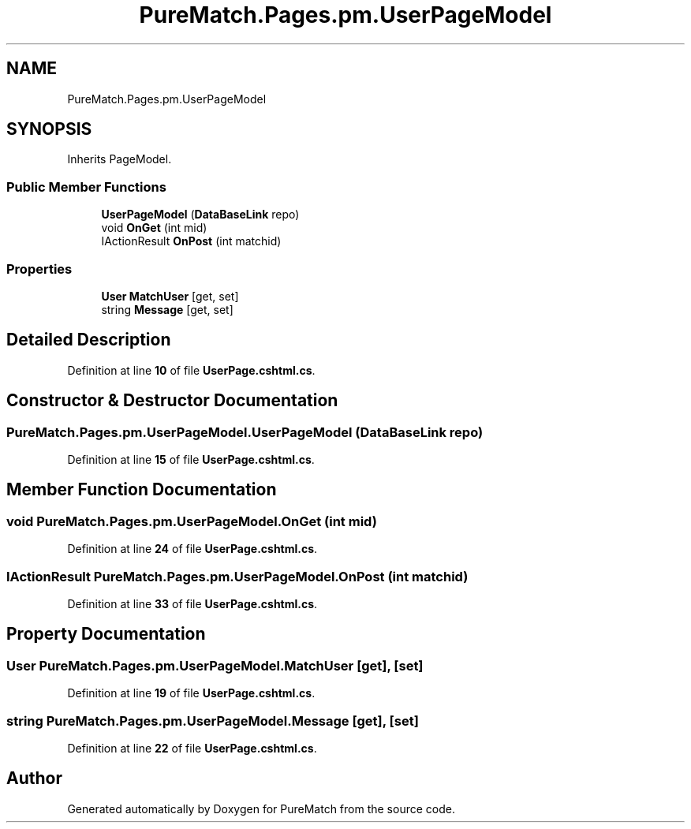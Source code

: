 .TH "PureMatch.Pages.pm.UserPageModel" 3 "PureMatch" \" -*- nroff -*-
.ad l
.nh
.SH NAME
PureMatch.Pages.pm.UserPageModel
.SH SYNOPSIS
.br
.PP
.PP
Inherits PageModel\&.
.SS "Public Member Functions"

.in +1c
.ti -1c
.RI "\fBUserPageModel\fP (\fBDataBaseLink\fP repo)"
.br
.ti -1c
.RI "void \fBOnGet\fP (int mid)"
.br
.ti -1c
.RI "IActionResult \fBOnPost\fP (int matchid)"
.br
.in -1c
.SS "Properties"

.in +1c
.ti -1c
.RI "\fBUser\fP \fBMatchUser\fP\fR [get, set]\fP"
.br
.ti -1c
.RI "string \fBMessage\fP\fR [get, set]\fP"
.br
.in -1c
.SH "Detailed Description"
.PP 
Definition at line \fB10\fP of file \fBUserPage\&.cshtml\&.cs\fP\&.
.SH "Constructor & Destructor Documentation"
.PP 
.SS "PureMatch\&.Pages\&.pm\&.UserPageModel\&.UserPageModel (\fBDataBaseLink\fP repo)"

.PP
Definition at line \fB15\fP of file \fBUserPage\&.cshtml\&.cs\fP\&.
.SH "Member Function Documentation"
.PP 
.SS "void PureMatch\&.Pages\&.pm\&.UserPageModel\&.OnGet (int mid)"

.PP
Definition at line \fB24\fP of file \fBUserPage\&.cshtml\&.cs\fP\&.
.SS "IActionResult PureMatch\&.Pages\&.pm\&.UserPageModel\&.OnPost (int matchid)"

.PP
Definition at line \fB33\fP of file \fBUserPage\&.cshtml\&.cs\fP\&.
.SH "Property Documentation"
.PP 
.SS "\fBUser\fP PureMatch\&.Pages\&.pm\&.UserPageModel\&.MatchUser\fR [get]\fP, \fR [set]\fP"

.PP
Definition at line \fB19\fP of file \fBUserPage\&.cshtml\&.cs\fP\&.
.SS "string PureMatch\&.Pages\&.pm\&.UserPageModel\&.Message\fR [get]\fP, \fR [set]\fP"

.PP
Definition at line \fB22\fP of file \fBUserPage\&.cshtml\&.cs\fP\&.

.SH "Author"
.PP 
Generated automatically by Doxygen for PureMatch from the source code\&.
